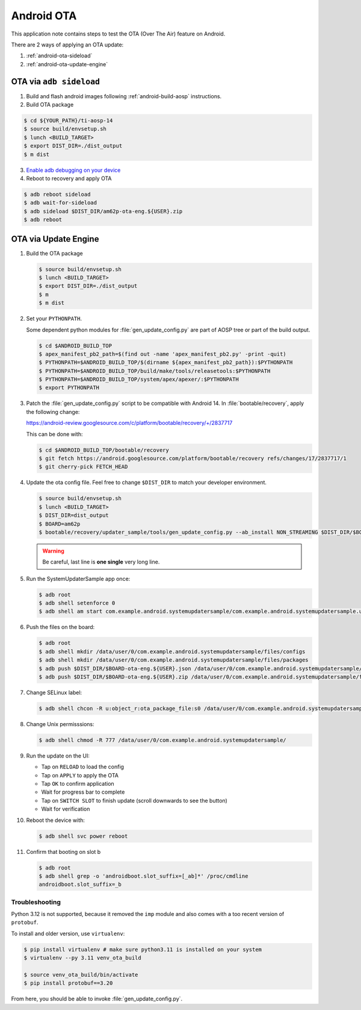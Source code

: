 ###########
Android OTA
###########

This application note contains steps to test the OTA (Over The Air) feature on Android.

There are 2 ways of applying an OTA update:

1. :ref:`android-ota-sideload`
2. :ref:`android-ota-update-engine`


.. _android-ota-sideload:

************************
OTA via ``adb sideload``
************************

1. Build and flash android images following :ref:`android-build-aosp` instructions.

2. Build OTA package

.. code-block:: console

   $ cd ${YOUR_PATH}/ti-aosp-14
   $ source build/envsetup.sh
   $ lunch <BUILD_TARGET>
   $ export DIST_DIR=./dist_output
   $ m dist

3. `Enable adb debugging on your device <https://developer.android.com/studio/command-line/adb#Enabling>`__

4. Reboot to recovery and apply OTA

.. code-block:: console

   $ adb reboot sideload
   $ adb wait-for-sideload
   $ adb sideload $DIST_DIR/am62p-ota-eng.${USER}.zip
   $ adb reboot


.. _android-ota-update-engine:

*********************
OTA via Update Engine
*********************

1. Build the OTA package

   .. code-block:: console

      $ source build/envsetup.sh
      $ lunch <BUILD_TARGET>
      $ export DIST_DIR=./dist_output
      $ m
      $ m dist

2. Set your ``PYTHONPATH``.

   Some dependent python modules for :file:`gen_update_config.py` are part of AOSP tree or
   part of the build output.

   .. code-block:: console

      $ cd $ANDROID_BUILD_TOP
      $ apex_manifest_pb2_path=$(find out -name 'apex_manifest_pb2.py' -print -quit)
      $ PYTHONPATH=$ANDROID_BUILD_TOP/$(dirname ${apex_manifest_pb2_path}):$PYTHONPATH
      $ PYTHONPATH=$ANDROID_BUILD_TOP/build/make/tools/releasetools:$PYTHONPATH
      $ PYTHONPATH=$ANDROID_BUILD_TOP/system/apex/apexer/:$PYTHONPATH
      $ export PYTHONPATH

3. Patch the :file:`gen_update_config.py` script to be compatible with Android 14.
   In :file:`bootable/recovery`, apply the following change:

   https://android-review.googlesource.com/c/platform/bootable/recovery/+/2837717

   This can be done with:

   .. code-block:: console

      $ cd $ANDROID_BUILD_TOP/bootable/recovery
      $ git fetch https://android.googlesource.com/platform/bootable/recovery refs/changes/17/2837717/1
      $ git cherry-pick FETCH_HEAD

4. Update the ota config file. Feel free to change ``$DIST_DIR`` to match your developer environment.

   .. code-block:: console

      $ source build/envsetup.sh
      $ lunch <BUILD_TARGET>
      $ DIST_DIR=dist_output
      $ BOARD=am62p
      $ bootable/recovery/updater_sample/tools/gen_update_config.py --ab_install NON_STREAMING $DIST_DIR/$BOARD-ota-eng.${USER}.zip $DIST_DIR/$BOARD-ota-eng.${USER}.json file:///data/user/0/com.example.android.systemupdatersample/files/packages/$BOARD-ota-eng.${USER}.zip

   .. warning::

      Be careful, last line is **one single** very long line.

5. Run the SystemUpdaterSample app once:

   .. code-block:: console

      $ adb root
      $ adb shell setenforce 0
      $ adb shell am start com.example.android.systemupdatersample/com.example.android.systemupdatersample.ui.MainActivity

6. Push the files on the board:

   .. code-block:: console

      $ adb root
      $ adb shell mkdir /data/user/0/com.example.android.systemupdatersample/files/configs
      $ adb shell mkdir /data/user/0/com.example.android.systemupdatersample/files/packages
      $ adb push $DIST_DIR/$BOARD-ota-eng.${USER}.json /data/user/0/com.example.android.systemupdatersample/files/configs/
      $ adb push $DIST_DIR/$BOARD-ota-eng.${USER}.zip /data/user/0/com.example.android.systemupdatersample/files/packages/

7. Change SELinux label:

   .. code-block:: console

      $ adb shell chcon -R u:object_r:ota_package_file:s0 /data/user/0/com.example.android.systemupdatersample/


8. Change Unix permisssions:

   .. code-block:: console

      $ adb shell chmod -R 777 /data/user/0/com.example.android.systemupdatersample/

9. Run the update on the UI:

   - Tap on ``RELOAD`` to load the config
   - Tap on ``APPLY`` to apply the OTA
   - Tap ``OK`` to confirm application
   - Wait for progress bar to complete
   - Tap on ``SWITCH SLOT`` to finish update (scroll downwards to see the button)
   - Wait for verification

10. Reboot the device with:

    .. code-block:: console

       $ adb shell svc power reboot

11. Confirm that booting on slot b

    .. code-block:: console

       $ adb root
       $ adb shell grep -o 'androidboot.slot_suffix=[_ab]*' /proc/cmdline
       androidboot.slot_suffix=_b


Troubleshooting
===============

Python 3.12 is not supported, because it removed the ``imp`` module and also comes with a
too recent version of ``protobuf``.

To install and older version, use ``virtualenv``:

.. code-block:: console

   $ pip install virtualenv # make sure python3.11 is installed on your system
   $ virtualenv --py 3.11 venv_ota_build

   $ source venv_ota_build/bin/activate
   $ pip install protobuf==3.20

From here, you should be able to invoke :file:`gen_update_config.py`.
